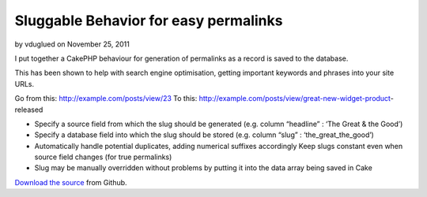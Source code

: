 Sluggable Behavior for easy permalinks
======================================

by vduglued on November 25, 2011

I put together a CakePHP behaviour for generation of permalinks as a
record is saved to the database.

This has been shown to help with search engine optimisation, getting
important keywords and phrases into your site URLs.

Go from this: http://example.com/posts/view/23
To this: http://example.com/posts/view/great-new-widget-product-
released


+ Specify a source field from which the slug should be generated (e.g.
  column “headline” : ‘The Great & the Good’)
+ Specify a database field into which the slug should be stored (e.g.
  column “slug” : ‘the_great_the_good’)
+ Automatically handle potential duplicates, adding numerical suffixes
  accordingly Keep slugs constant even when source field changes (for
  true permalinks)
+ Slug may be manually overridden without problems by putting it into
  the data array being saved in Cake

`Download the source`_ from Github.


.. _Download the source: https://github.com/vduglued/CakePHP-Sluggable-Behavior
.. meta::
    :title: Sluggable Behavior for easy permalinks
    :description: CakePHP Article related to behavior,permalink,sluggable,Behaviors
    :keywords: behavior,permalink,sluggable,Behaviors
    :copyright: Copyright 2011 vduglued
    :category: behaviors

